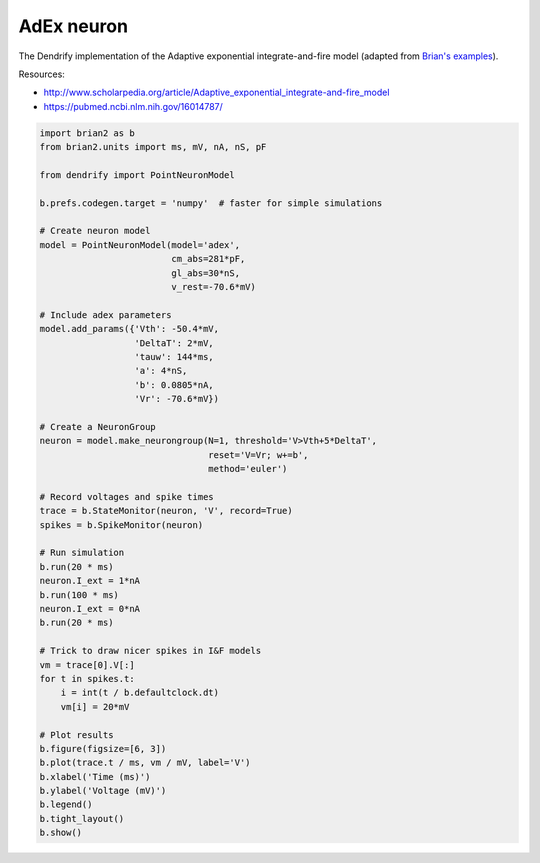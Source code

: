 AdEx neuron
===========


The Dendrify implementation of the Adaptive exponential integrate-and-fire model
(adapted from `Brian's examples <https://brian2.readthedocs.io/en/stable/examples/frompapers.Brette_Gerstner_2005.html>`_).

Resources:

- http://www.scholarpedia.org/article/Adaptive_exponential_integrate-and-fire_model
- https://pubmed.ncbi.nlm.nih.gov/16014787/


.. code-block:: python

    import brian2 as b
    from brian2.units import ms, mV, nA, nS, pF
    
    from dendrify import PointNeuronModel
    
    b.prefs.codegen.target = 'numpy'  # faster for simple simulations
    
    # Create neuron model
    model = PointNeuronModel(model='adex',
                             cm_abs=281*pF,
                             gl_abs=30*nS,
                             v_rest=-70.6*mV)
    
    # Include adex parameters
    model.add_params({'Vth': -50.4*mV,
                      'DeltaT': 2*mV,
                      'tauw': 144*ms,
                      'a': 4*nS,
                      'b': 0.0805*nA,
                      'Vr': -70.6*mV})
    
    # Create a NeuronGroup
    neuron = model.make_neurongroup(N=1, threshold='V>Vth+5*DeltaT',
                                    reset='V=Vr; w+=b',
                                    method='euler')
    
    # Record voltages and spike times
    trace = b.StateMonitor(neuron, 'V', record=True)
    spikes = b.SpikeMonitor(neuron)
    
    # Run simulation
    b.run(20 * ms)
    neuron.I_ext = 1*nA
    b.run(100 * ms)
    neuron.I_ext = 0*nA
    b.run(20 * ms)
    
    # Trick to draw nicer spikes in I&F models
    vm = trace[0].V[:]
    for t in spikes.t:
        i = int(t / b.defaultclock.dt)
        vm[i] = 20*mV
    
    # Plot results
    b.figure(figsize=[6, 3])
    b.plot(trace.t / ms, vm / mV, label='V')
    b.xlabel('Time (ms)')
    b.ylabel('Voltage (mV)')
    b.legend()
    b.tight_layout()
    b.show()


.. image:: _static/point_adex.png
   :align: center